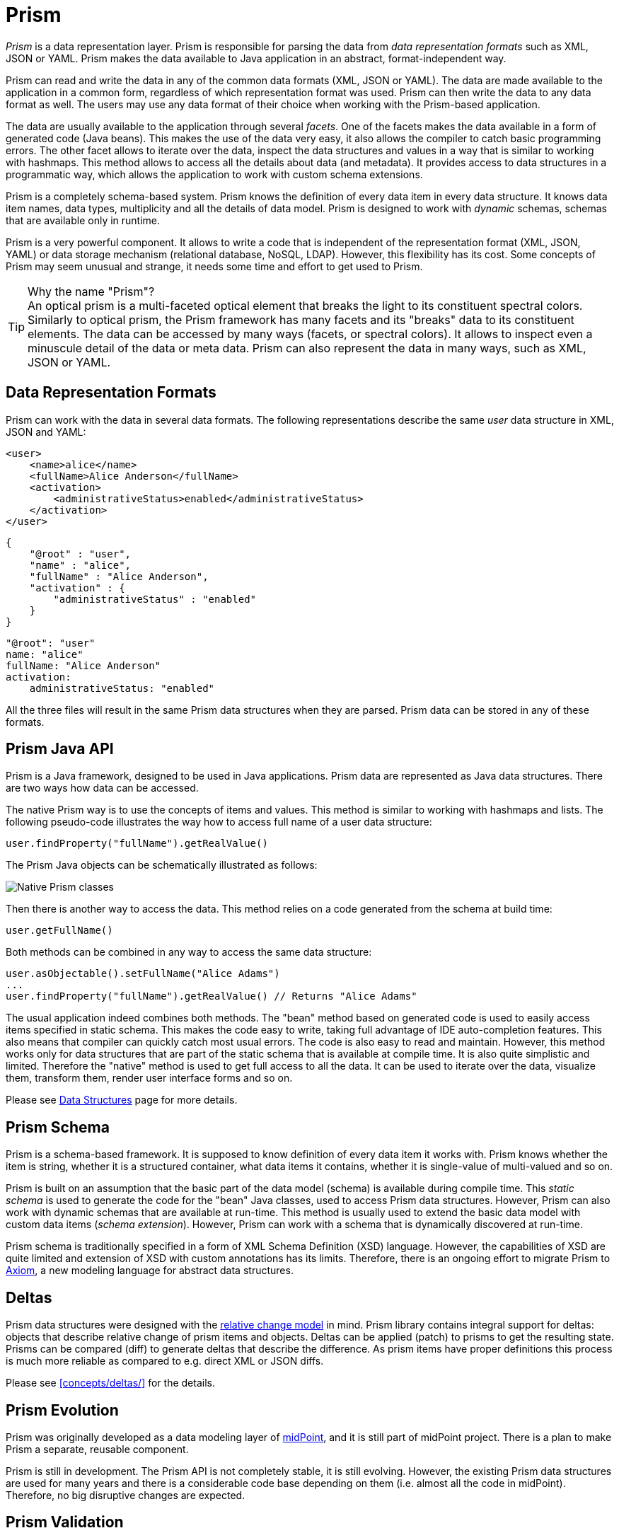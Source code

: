 = Prism
:page-wiki-name: Prism Objects
:page-wiki-id: 3866717
:page-wiki-metadata-create-user: semancik
:page-wiki-metadata-create-date: 2012-02-06T13:20:44.294+01:00
:page-wiki-metadata-modify-user: semancik
:page-wiki-metadata-modify-date: 2020-11-24T12:39:53.763+01:00
:page-toc: top
:page-moved-from: /midpoint/prism/*

_Prism_ is a data representation layer.
Prism is responsible for parsing the data from _data representation formats_ such as XML, JSON or YAML.
Prism makes the data available to Java application in an abstract, format-independent way.

Prism can read and write the data in any of the common data formats (XML, JSON or YAML).
The data are made available to the application in a common form, regardless of which representation format was used.
Prism can then write the data to any data format as well.
The users may use any data format of their choice when working with the Prism-based application.

The data are usually available to the application through several _facets_.
One of the facets makes the data available in a form of generated code (Java beans).
This makes the use of the data very easy, it also allows the compiler to catch basic programming errors.
The other facet allows to iterate over the data, inspect the data structures and values in a way that is similar to working with hashmaps.
This method allows to access all the details about data (and metadata).
It provides access to data structures in a programmatic way, which allows the application to work with custom schema extensions.

Prism is a completely schema-based system.
Prism knows the definition of every data item in every data structure.
It knows data item names, data types, multiplicity and all the details of data model.
Prism is designed to work with _dynamic_ schemas, schemas that are available only in runtime.

Prism is a very powerful component.
It allows to write a code that is independent of the representation format (XML, JSON, YAML) or data storage mechanism (relational database, NoSQL, LDAP).
However, this flexibility has its cost.
Some concepts of Prism may seem unusual and strange, it needs some time and effort to get used to Prism.

.Why the name "Prism"?
TIP: An optical prism is a multi-faceted optical element that breaks the light to its constituent spectral colors.
Similarly to optical prism, the Prism framework has many facets and its "breaks" data to its constituent elements.
The data can be accessed by many ways (facets, or spectral colors).
It allows to inspect even a minuscule detail of the data or meta data.
Prism can also represent the data in many ways, such as XML, JSON or YAML.

== Data Representation Formats

Prism can work with the data in several data formats.
The following representations describe the same _user_ data structure in XML, JSON and YAML:

[source,xml]
----
<user>
    <name>alice</name>
    <fullName>Alice Anderson</fullName>
    <activation>
        <administrativeStatus>enabled</administrativeStatus>
    </activation>
</user>
----

[source,json]
----
{
    "@root" : "user",
    "name" : "alice",
    "fullName" : "Alice Anderson",
    "activation" : {
        "administrativeStatus" : "enabled"
    }
}
----

[source,yaml]
----
"@root": "user"
name: "alice"
fullName: "Alice Anderson"
activation:
    administrativeStatus: "enabled"
----

All the three files will result in the same Prism data structures when they are parsed.
Prism data can be stored in any of these formats.


== Prism Java API

Prism is a Java framework, designed to be used in Java applications.
Prism data are represented as Java data structures.
There are two ways how data can be accessed.

The native Prism way is to use the concepts of items and values.
This method is similar to working with hashmaps and lists.
The following pseudo-code illustrates the way how to access full name of a user data structure:

[source,java]
----
user.findProperty("fullName").getRealValue()
----

The Prism Java objects can be schematically illustrated as follows:

image::prism-native-classes.png[Native Prism classes]

Then there is another way to access the data.
This method relies on a code generated from the schema at build time:

[source,java]
----
user.getFullName()
----

Both methods can be combined in any way to access the same data structure:

[source,java]
----
user.asObjectable().setFullName("Alice Adams")
...
user.findProperty("fullName").getRealValue() // Returns "Alice Adams"
----

The usual application indeed combines both methods.
The "bean" method based on generated code is used to easily access items specified in static schema.
This makes the code easy to write, taking full advantage of IDE auto-completion features.
This also means that compiler can quickly catch most usual errors.
The code is also easy to read and maintain.
However, this method works only for data structures that are part of the static schema that is available at compile time.
It is also quite simplistic and limited.
Therefore the "native" method is used to get full access to all the data.
It can be used to iterate over the data, visualize them, transform them, render user interface forms and so on.

Please see xref:data-structures/[Data Structures] page for more details.

== Prism Schema

Prism is a schema-based framework.
It is supposed to know definition of every data item it works with.
Prism knows whether the item is string, whether it is a structured container, what data items it contains, whether it is single-value of multi-valued and so on.

Prism is built on an assumption that the basic part of the data model (schema) is available during compile time.
This _static schema_ is used to generate the code for the "bean" Java classes, used to access Prism data structures.
However, Prism can also work with dynamic schemas that are available at run-time.
This method is usually used to extend the basic data model with custom data items (_schema extension_).
However, Prism can work with a schema that is dynamically discovered at run-time.

Prism schema is traditionally specified in a form of XML Schema Definition (XSD) language.
However, the capabilities of XSD are quite limited and extension of XSD with custom annotations has its limits.
Therefore, there is an ongoing effort to migrate Prism to xref:/midpoint/devel/axiom/[Axiom], a new modeling language for abstract data structures.

== Deltas

Prism data structures were designed with the xref:/midpoint/reference/concepts/relativity/[relative change model] in mind.
Prism library contains integral support for deltas: objects that describe relative change of prism items and objects.
Deltas can be applied (patch) to prisms to get the resulting state.
Prisms can be compared (diff) to generate deltas that describe the difference.
As prism items have proper definitions this process is much more reliable as compared to e.g. direct XML or JSON diffs.

Please see xref:concepts/deltas/[] for the details.

== Prism Evolution

Prism was originally developed as a data modeling layer of xref:/midpoint/[midPoint], and it is still part of midPoint project.
There is a plan to make Prism a separate, reusable component.

Prism is still in development.
The Prism API is not completely stable, it is still evolving.
However, the existing Prism data structures are used for many years and there is a considerable code base depending on them (i.e. almost all the code in midPoint).
Therefore, no big disruptive changes are expected.

== Prism Validation

The Prism framework now includes enhanced support for validating XML, JSON, and YAML objects during parsing. This feature ensures that every node in the intermediate XNode representation carries precise positional information from the original source and enables comprehensive validation through the PrismUnmarshaler. During lexical analysis, the location of tokens is recorded and stored in XNode nodes, so that after parsing, each node retains metadata about its position in the original code. This approach works consistently across XML, JSON, and YAML, allowing developers to accurately trace issues to their source.

After lexical analysis, Prism performs Unmarshaler analysis on the XNode tree. During this stage, the system validates each node against its schema, checks type constraints, and detects potential errors or warnings. All issues identified are recorded in a dedicated ValidationLogger, which includes the log type (severity), SourceLocation, message for user and technical message for processing by programm. The Validation Logger is accessible from the parsing context, enabling developers to inspect validation results once parsing  are complete.

This process allows precise and detailed error reporting. Developers can identify exactly where in the source XML, JSON, or YAML code a problem occurred, facilitating faster debugging and correction.

== See Also

* xref:/midpoint/devel/axiom/[Axiom] data modeling language
* xref:data-structures/[Data Structures]
* xref:concepts/deltas/[Prism Deltas]